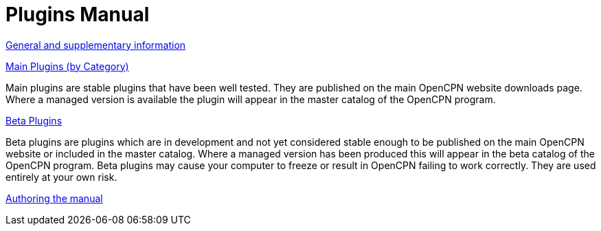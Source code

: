 = Plugins Manual

xref:misc:misc.adoc[General and supplementary information]

xref:plugins.adoc[Main Plugins (by Category)]

Main plugins are stable plugins that have been well tested. They are published on the main OpenCPN website downloads page. Where a managed version is available the plugin will appear in the master catalog of the OpenCPN program.

xref:opencpn-beta-plugins::index.adoc[Beta Plugins]

Beta plugins are plugins which are in development and not yet considered stable enough to be published on the main OpenCPN website or included in the master catalog. Where a managed version has been produced this will appear in the beta catalog of the OpenCPN program. Beta plugins may cause your computer to freeze or result in OpenCPN failing to work correctly. They are used entirely at your own risk.

xref:authoring:author.adoc[Authoring the manual]
